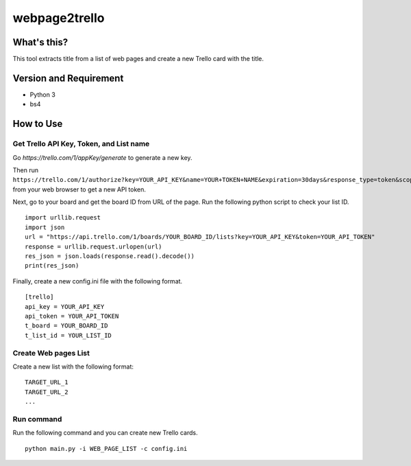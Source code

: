 ================
 webpage2trello
================

What's this?
============

This tool extracts title from a list of web pages and create a new Trello card with the title.


Version and Requirement
=======================

- Python 3
- bs4

How to Use
==========

Get Trello API Key, Token, and List name
----------------------------------------

Go `https://trello.com/1/appKey/generate` to generate a new key.

Then run ``https://trello.com/1/authorize?key=YOUR_API_KEY&name=YOUR+TOKEN+NAME&expiration=30days&response_type=token&scope=read,write`` from your web browser to get a new API token.

Next, go to your board and get the board ID from URL of the page. Run the following python script to check your list ID.

::

  import urllib.request
  import json
  url = "https://api.trello.com/1/boards/YOUR_BOARD_ID/lists?key=YOUR_API_KEY&token=YOUR_API_TOKEN"
  response = urllib.request.urlopen(url)
  res_json = json.loads(response.read().decode())
  print(res_json)


Finally, create a new config.ini file with the following format.

::

  [trello]
  api_key = YOUR_API_KEY
  api_token = YOUR_API_TOKEN
  t_board = YOUR_BOARD_ID
  t_list_id = YOUR_LIST_ID


Create Web pages List
---------------------

Create a new list with the following format:

::

  TARGET_URL_1
  TARGET_URL_2
  ...


Run command
-----------

Run the following command and you can create new Trello cards.

::

  python main.py -i WEB_PAGE_LIST -c config.ini



